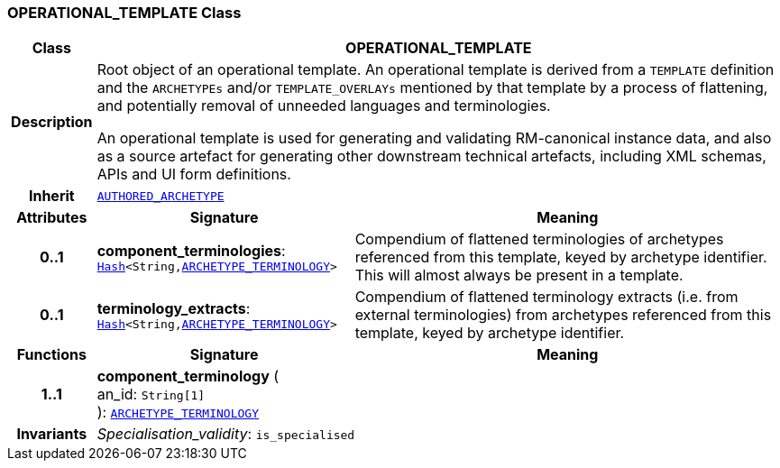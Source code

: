 === OPERATIONAL_TEMPLATE Class

[cols="^1,3,5"]
|===
h|*Class*
2+^h|*OPERATIONAL_TEMPLATE*

h|*Description*
2+a|Root object of an operational template. An operational template is derived from a `TEMPLATE` definition and the `ARCHETYPEs` and/or `TEMPLATE_OVERLAYs` mentioned by that template by a process of flattening, and potentially removal of unneeded languages and terminologies.

An operational template is used for generating and validating RM-canonical instance data, and also as a source artefact for generating other downstream technical artefacts, including XML schemas, APIs and UI form definitions.

h|*Inherit*
2+|`<<_authored_archetype_class,AUTHORED_ARCHETYPE>>`

h|*Attributes*
^h|*Signature*
^h|*Meaning*

h|*0..1*
|*component_terminologies*: `link:/releases/BASE/{base_release}/foundation_types.html#_hash_class[Hash^]<String,<<_archetype_terminology_class,ARCHETYPE_TERMINOLOGY>>>`
a|Compendium of flattened terminologies of archetypes  referenced from this template, keyed by archetype identifier. This will almost always be present in a template.

h|*0..1*
|*terminology_extracts*: `link:/releases/BASE/{base_release}/foundation_types.html#_hash_class[Hash^]<String,<<_archetype_terminology_class,ARCHETYPE_TERMINOLOGY>>>`
a|Compendium of flattened terminology extracts (i.e. from external terminologies) from archetypes referenced from this template, keyed by archetype identifier.
h|*Functions*
^h|*Signature*
^h|*Meaning*

h|*1..1*
|*component_terminology* ( +
an_id: `String[1]` +
): `<<_archetype_terminology_class,ARCHETYPE_TERMINOLOGY>>`
a|

h|*Invariants*
2+a|__Specialisation_validity__: `is_specialised`
|===
